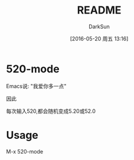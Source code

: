 #+TITLE: README
#+AUTHOR: DarkSun
#+CATEGORY: 520-mode
#+DATE: [2016-05-20 周五 13:16]
#+OPTIONS: ^:{}

* 520-mode
Emacs说: "我爱你多一点"

因此

每次输入520,都会随机变成5.20或52.0
[[file:./screen.gif]]

* Usage
M-x 520-mode
